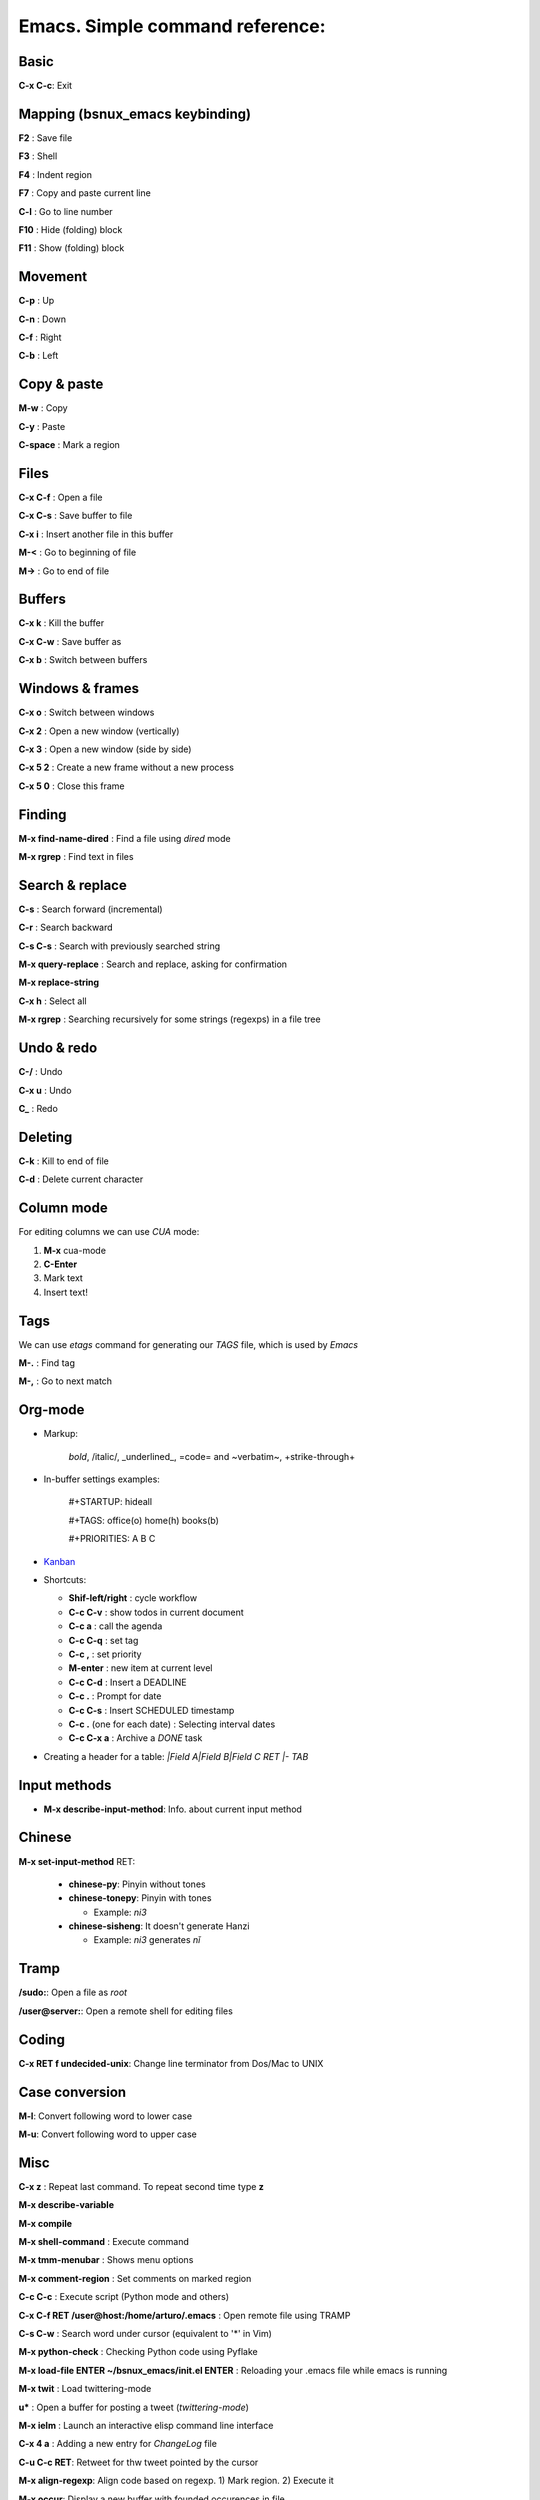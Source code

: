 Emacs. Simple command reference:
================================

Basic
-----

**C-x C-c**: Exit

Mapping (bsnux_emacs keybinding)
--------------------------------

**F2** : Save file

**F3** : Shell

**F4** : Indent region

**F7** : Copy and paste current line

**C-l** : Go to line number

**F10** : Hide (folding) block

**F11** : Show (folding) block

Movement
--------
**C-p** : Up

**C-n** : Down

**C-f** : Right

**C-b** : Left


Copy & paste
------------

**M-w** : Copy

**C-y** : Paste

**C-space** : Mark a region

Files
-----

**C-x C-f** : Open a file

**C-x C-s** : Save buffer to file

**C-x i** : Insert another file in this buffer

**M-<** : Go to beginning of file

**M->** : Go to end of file

Buffers
-------

**C-x k** : Kill the buffer

**C-x C-w** : Save buffer as

**C-x b** : Switch between buffers


Windows & frames
----------------

**C-x o** : Switch between windows

**C-x 2** : Open a new window (vertically)

**C-x 3** : Open a new window (side by side)

**C-x 5 2** : Create a new frame without a new process

**C-x 5 0** : Close this frame


Finding
-------

**M-x find-name-dired** : Find a file using *dired* mode

**M-x rgrep** : Find text in files


Search & replace
----------------

**C-s** : Search forward (incremental)

**C-r** : Search backward

**C-s C-s** : Search with previously searched string

**M-x query-replace** : Search and replace, asking for confirmation

**M-x replace-string**

**C-x h** : Select all

**M-x rgrep** : Searching recursively for some strings (regexps) in a file tree

Undo & redo
-----------

**C-/** : Undo

**C-x u** : Undo

**C_** : Redo

Deleting
--------

**C-k** : Kill to end of file

**C-d** : Delete current character

Column mode
-----------

For editing columns we can use *CUA* mode:

1. **M-x** cua-mode
2. **C-Enter**
3. Mark text
4. Insert text!

Tags
----

We can use *etags* command for generating our *TAGS* file, which is
used by *Emacs*

**M-.** : Find tag

**M-,** : Go to next match

Org-mode
--------

* Markup:

   *bold*, /italic/, _underlined_, =code= and ~verbatim~, +strike-through+

* In-buffer settings examples:

   #+STARTUP: hideall

   #+TAGS: office(o) home(h) books(b)

   #+PRIORITIES: A B C

* `Kanban <http://www.agilesoc.com/2011/08/08/emacs-org-mode-kanban-pomodoro-oh-my/>`_

* Shortcuts:

  * **Shif-left/right**           : cycle workflow
  * **C-c C-v**                   : show todos in current document
  * **C-c a**                     : call the agenda
  * **C-c C-q**                   : set tag
  * **C-c ,**                     : set priority
  * **M-enter**                   : new item at current level
  * **C-c C-d**                   : Insert a DEADLINE
  * **C-c .**                     : Prompt for date
  * **C-c C-s**                   : Insert SCHEDULED timestamp
  * **C-c .** (one for each date) : Selecting interval dates
  * **C-c C-x a**                 : Archive a *DONE* task

* Creating a header for a table: `|Field A|Field B|Field C RET |- TAB`

Input methods
-------------

* **M-x describe-input-method**: Info. about current input method

Chinese
-------

**M-x set-input-method** RET:

  * **chinese-py**: Pinyin without tones
  * **chinese-tonepy**: Pinyin with tones

    * Example: *ni3*
  * **chinese-sisheng**: It doesn't generate Hanzi

    * Example: *ni3* generates *nǐ*

Tramp
-----

**/sudo:**: Open a file as *root*

**/user@server:**: Open a remote shell for editing files

Coding
------

**C-x RET f undecided-unix**: Change line terminator from Dos/Mac to UNIX

Case conversion
---------------

**M-l**: Convert following word to lower case

**M-u**: Convert following word to upper case

Misc
----

**C-x z** : Repeat last command. To repeat second time type **z**

**M-x describe-variable**

**M-x compile**

**M-x shell-command** : Execute command

**M-x tmm-menubar** : Shows menu options

**M-x comment-region** : Set comments on marked region

**C-c C-c** : Execute script (Python mode and others)

**C-x C-f RET /user@host:/home/arturo/.emacs** : Open remote file using TRAMP

**C-s C-w** : Search word under cursor (equivalent to '*' in Vim)

**M-x python-check** : Checking Python code using Pyflake

**M-x load-file ENTER ~/bsnux_emacs/init.el ENTER** : Reloading your .emacs file while emacs is running

**M-x twit** : Load twittering-mode

**u*** : Open a buffer for posting a tweet (*twittering-mode*)

**M-x ielm** : Launch an interactive elisp command line interface

**C-x 4 a** : Adding a new entry for *ChangeLog* file

**C-u C-c RET**: Retweet for thw tweet pointed by the cursor

**M-x align-regexp**: Align code based on regexp. 1) Mark region. 2) Execute it

**M-x occur**: Display a new buffer with founded occurences in file
